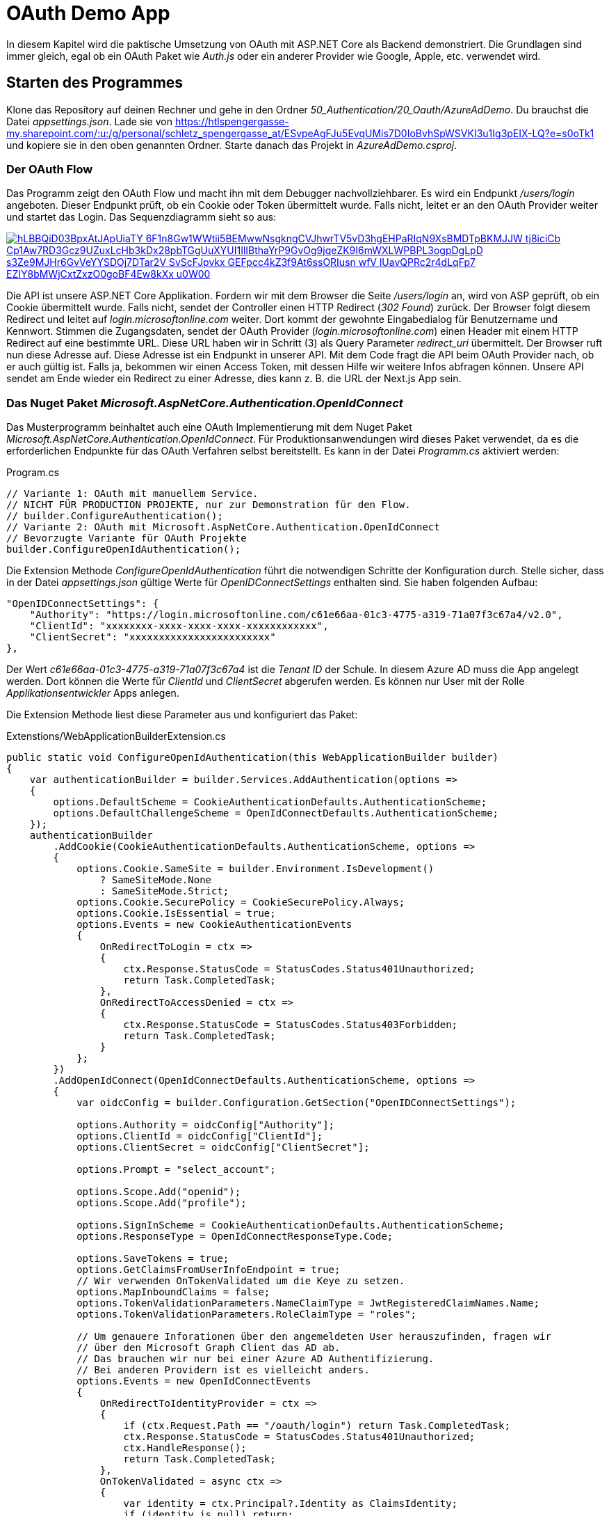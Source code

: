 = OAuth Demo App
:source-highlighter: rouge
:app-path: Edit_Form/src/app
ifndef::env-github[:icons: font]
ifdef::env-github[]
:caution-caption: :fire:
:important-caption: :exclamation:
:note-caption: :paperclip:
:tip-caption: :bulb:
:warning-caption: :warning:
endif::[]

In diesem Kapitel wird die paktische Umsetzung von OAuth mit ASP.NET Core als Backend demonstriert.
Die Grundlagen sind immer gleich, egal ob ein OAuth Paket wie _Auth.js_ oder ein anderer Provider wie Google, Apple, etc. verwendet wird.

== Starten des Programmes

Klone das Repository auf deinen Rechner und gehe in den Ordner _50_Authentication/20_Oauth/AzureAdDemo_.
Du brauchst die Datei _appsettings.json_.
Lade sie von https://htlspengergasse-my.sharepoint.com/:u:/g/personal/schletz_spengergasse_at/ESvpeAgFJu5EvqUMis7D0IoBvhSpWSVKI3u1Ig3pEIX-LQ?e=s0oTk1 und kopiere sie in den oben genannten Ordner. Starte danach das Projekt in _AzureAdDemo.csproj_.

=== Der OAuth Flow

Das Programm zeigt den OAuth Flow und macht ihn mit dem Debugger nachvollziehbarer.
Es wird ein Endpunkt _/users/login_ angeboten.
Dieser Endpunkt prüft, ob ein Cookie oder Token übermittelt wurde.
Falls nicht, leitet er an den OAuth Provider weiter und startet das Login.
Das Sequenzdiagramm sieht so aus:

[link=https://editor.plantuml.com/uml/hP8nQyCm48Lt_ugRiaLkOtSnk8q3IIaKOd37GZ3oEHQnTK4w4UYlhsAxJPl1PCZwz7JlUoSjBPU6NTS6AqCdYmRcpv3bRmcyhZyWT5wnOKjxfGElmjoVZiO4eeS5RCZf2awA6tWdMR8Y_Qbxl-YKD6IfPjAjqYWaTQ4GOcQmKWObxvnHQSDyj4de8sJPDcGvUOhZQCmj7JTar1TUu7p-DlFom7V_e7xupJMdHhr8gZ1zN4JnF_hhtVxwPnV_pwR7flcscAWwK9ql_u7lKp8fqLfWEk3jhmTKGv5dmH9rTVuMtm00]
image::https://img.plantuml.biz/plantuml/svg/hLBBQiD03BpxAtJApUiaTY-6F1n8Gw1WWtii5BEMwwNsgkngCVJhwrTV5vD3hgEHPaRIqN9XsBMDTpBKMJJW-tj8iciCb_Cp1Aw7RD3Gcz9UZuxLcHb3kDx28pbTGgUuXYUI1IlIBthaYrP9GvOg9jqeZK9I6mWXLWPBPL3ogpDgLpD_s3Ze9MJHr6GvVeYYSDOj7DTar2V-SvScFJpvkx_GEFpcc4kZ3f9At6ssORIusn_-wfV_lUavQPRc2r4dLqFp7_EZIY8bMWjCxtZxzO0goBF4Ew8kXx_u0W00[]

Die API ist unsere ASP.NET Core Applikation.
Fordern wir mit dem Browser die Seite _/users/login_ an, wird von ASP geprüft, ob ein Cookie übermittelt wurde.
Falls nicht, sendet der Controller einen HTTP Redirect (_302 Found_) zurück.
Der Browser folgt diesem Redirect und leitet auf _login.microsoftonline.com_ weiter.
Dort kommt der gewohnte Eingabedialog für Benutzername und Kennwort.
Stimmen die Zugangsdaten, sendet der OAuth Provider (_login.microsoftonline.com_) einen Header mit einem HTTP Redirect auf eine bestimmte URL.
Diese URL haben wir in Schritt (3) als Query Parameter _redirect_uri_ übermittelt.
Der Browser ruft nun diese Adresse auf.
Diese Adresse ist ein Endpunkt in unserer API.
Mit dem Code fragt die API beim OAuth Provider nach, ob er auch gültig ist.
Falls ja, bekommen wir einen Access Token, mit dessen Hilfe wir weitere Infos abfragen können.
Unsere API sendet am Ende wieder ein Redirect zu einer Adresse, dies kann z. B. die URL der Next.js App sein.

=== Das Nuget Paket _Microsoft.AspNetCore.Authentication.OpenIdConnect_

Das Musterprogramm beinhaltet auch eine OAuth Implementierung mit dem Nuget Paket _Microsoft.AspNetCore.Authentication.OpenIdConnect_.
Für Produktionsanwendungen wird dieses Paket verwendet, da es die erforderlichen Endpunkte für das OAuth Verfahren selbst bereitstellt.
Es kann in der Datei _Programm.cs_ aktiviert werden:

.Program.cs
[source,csharp]
----
// Variante 1: OAuth mit manuellem Service.
// NICHT FÜR PRODUCTION PROJEKTE, nur zur Demonstration für den Flow.
// builder.ConfigureAuthentication();
// Variante 2: OAuth mit Microsoft.AspNetCore.Authentication.OpenIdConnect
// Bevorzugte Variante für OAuth Projekte
builder.ConfigureOpenIdAuthentication();
----

Die Extension Methode _ConfigureOpenIdAuthentication_ führt die notwendigen Schritte der Konfiguration durch.
Stelle sicher, dass in der Datei _appsettings.json_ gültige Werte für _OpenIDConnectSettings_ enthalten sind.
Sie haben folgenden Aufbau:

[source,json]
----
"OpenIDConnectSettings": {
    "Authority": "https://login.microsoftonline.com/c61e66aa-01c3-4775-a319-71a07f3c67a4/v2.0",
    "ClientId": "xxxxxxxx-xxxx-xxxx-xxxx-xxxxxxxxxxxx",
    "ClientSecret": "xxxxxxxxxxxxxxxxxxxxxxxx"
},
----

Der Wert _c61e66aa-01c3-4775-a319-71a07f3c67a4_ ist die _Tenant ID_ der Schule.
In diesem Azure AD muss die App angelegt werden.
Dort können die Werte für _ClientId_ und _ClientSecret_ abgerufen werden.
Es können nur User mit der Rolle _Applikationsentwickler_ Apps anlegen.

Die Extension Methode liest diese Parameter aus und konfiguriert das Paket:

.Extenstions/WebApplicationBuilderExtension.cs
[source,csharp]
----
public static void ConfigureOpenIdAuthentication(this WebApplicationBuilder builder)
{
    var authenticationBuilder = builder.Services.AddAuthentication(options =>
    {
        options.DefaultScheme = CookieAuthenticationDefaults.AuthenticationScheme;
        options.DefaultChallengeScheme = OpenIdConnectDefaults.AuthenticationScheme;
    });
    authenticationBuilder
        .AddCookie(CookieAuthenticationDefaults.AuthenticationScheme, options =>
        {
            options.Cookie.SameSite = builder.Environment.IsDevelopment()
                ? SameSiteMode.None
                : SameSiteMode.Strict;
            options.Cookie.SecurePolicy = CookieSecurePolicy.Always;
            options.Cookie.IsEssential = true;
            options.Events = new CookieAuthenticationEvents
            {
                OnRedirectToLogin = ctx =>
                {
                    ctx.Response.StatusCode = StatusCodes.Status401Unauthorized;
                    return Task.CompletedTask;
                },
                OnRedirectToAccessDenied = ctx =>
                {
                    ctx.Response.StatusCode = StatusCodes.Status403Forbidden;
                    return Task.CompletedTask;
                }
            };
        })
        .AddOpenIdConnect(OpenIdConnectDefaults.AuthenticationScheme, options =>
        {
            var oidcConfig = builder.Configuration.GetSection("OpenIDConnectSettings");

            options.Authority = oidcConfig["Authority"];
            options.ClientId = oidcConfig["ClientId"];
            options.ClientSecret = oidcConfig["ClientSecret"];

            options.Prompt = "select_account";

            options.Scope.Add("openid");
            options.Scope.Add("profile");

            options.SignInScheme = CookieAuthenticationDefaults.AuthenticationScheme;
            options.ResponseType = OpenIdConnectResponseType.Code;

            options.SaveTokens = true;
            options.GetClaimsFromUserInfoEndpoint = true;
            // Wir verwenden OnTokenValidated um die Keye zu setzen.
            options.MapInboundClaims = false;
            options.TokenValidationParameters.NameClaimType = JwtRegisteredClaimNames.Name;
            options.TokenValidationParameters.RoleClaimType = "roles";

            // Um genauere Inforationen über den angemeldeten User herauszufinden, fragen wir
            // über den Microsoft Graph Client das AD ab.
            // Das brauchen wir nur bei einer Azure AD Authentifizierung.
            // Bei anderen Providern ist es vielleicht anders.
            options.Events = new OpenIdConnectEvents
            {
                OnRedirectToIdentityProvider = ctx =>
                {
                    if (ctx.Request.Path == "/oauth/login") return Task.CompletedTask;
                    ctx.Response.StatusCode = StatusCodes.Status401Unauthorized;
                    ctx.HandleResponse();
                    return Task.CompletedTask;
                },
                OnTokenValidated = async ctx =>
                {
                    var identity = ctx.Principal?.Identity as ClaimsIdentity;
                    if (identity is null) return;

                    var token = ctx.TokenEndpointResponse?.AccessToken;
                    if (!string.IsNullOrEmpty(token))
                    {
                        var authProvider = new DelegateAuthenticationProvider(request =>
                        {
                            request.Headers.Authorization = new System.Net.Http.Headers.AuthenticationHeaderValue("bearer", token);
                            return Task.CompletedTask;
                        });
                        var graphClient = new GraphServiceClient(authProvider);
                        var me = await graphClient.Me
                        .Request()
                        .Select("UserPrincipalName,EmployeeId,GivenName,Surname,OfficeLocation")
                        .GetAsync();

                        if (!string.IsNullOrEmpty(me.GivenName))
                            identity.AddClaim(new Claim(ClaimTypes.GivenName, me.GivenName));

                        if (!string.IsNullOrEmpty(me.Surname))
                            identity.AddClaim(new Claim(ClaimTypes.Surname, me.Surname));
                    }
                }
            };

        });
}

----

==== Der OAuth Controller

In der Programmversion mit dem Paket _OpenIdConnect_ wird der _UsersController_ nicht verwendet.
Er dient nur zur Demonstration des OAuth Flows.
Stattdessen gibt es einen Controller _OauthController_, der für die Kommunikation mit einer SPA nützlich ist.
Er stellt 3 Endpunkte bereit:

* *GET /oauth/login* leitet auf die Loginseite des OAuth Providers (z. B. login.microsoftonline.com) weiter.
* *GET /auth/logout* sendet dem Browser einen Header, der das Cookie löscht.
* *GET /oauth/me* sendet die Informationen aus dem übermittelten Cookie an den Client, damit z. B. die SPA beim Start prüfen kann, ob der User schon ein gültiges Cookie besitzt.

.Controllers/OauthController.cs
[source,csharp]
----
using Microsoft.AspNetCore.Authentication.OpenIdConnect;
using Microsoft.AspNetCore.Authentication;
using Microsoft.AspNetCore.Authorization;
using Microsoft.AspNetCore.Http;
using Microsoft.AspNetCore.Mvc;
using System.Linq;
using System.Security.Claims;
using Microsoft.AspNetCore.Authentication.Cookies;
using System.Threading.Tasks;

namespace AzureAdDemo.Controllers
{
    [Route("[controller]")]
    [ApiController]
    [Authorize]
    public class OauthController : ControllerBase
    {
        [HttpGet("login")]
        [AllowAnonymous]
        public IActionResult Login(string? returnUrl = "/")
        {
            return Challenge(new AuthenticationProperties
            {
                RedirectUri = returnUrl
            }, OpenIdConnectDefaults.AuthenticationScheme);
        }

        [HttpGet("logout")]
        public async Task<IActionResult> Logout()
        {
            await HttpContext.SignOutAsync(CookieAuthenticationDefaults.AuthenticationScheme);
            await HttpContext.SignOutAsync(OpenIdConnectDefaults.AuthenticationScheme);
            return Redirect("/"); // oder wohin du willst
        }

        [HttpGet("me")]
        public IActionResult GetUserDetails()
        {
            var authenticated = HttpContext.User.Identity?.IsAuthenticated ?? false;
            if (!authenticated) { return Unauthorized(); }
            var firstname = HttpContext.User.Claims.FirstOrDefault(c => c.Type == ClaimTypes.GivenName)?.Value;
            var lastname = HttpContext.User.Claims.FirstOrDefault(c => c.Type == ClaimTypes.Surname)?.Value;
            return Ok(new
            {
                firstname,
                lastname,
                Username = HttpContext.User.Identity?.Name,
                IsAdmin = HttpContext.User.IsInRole("admin"),
            });
        }
    }
}

----
